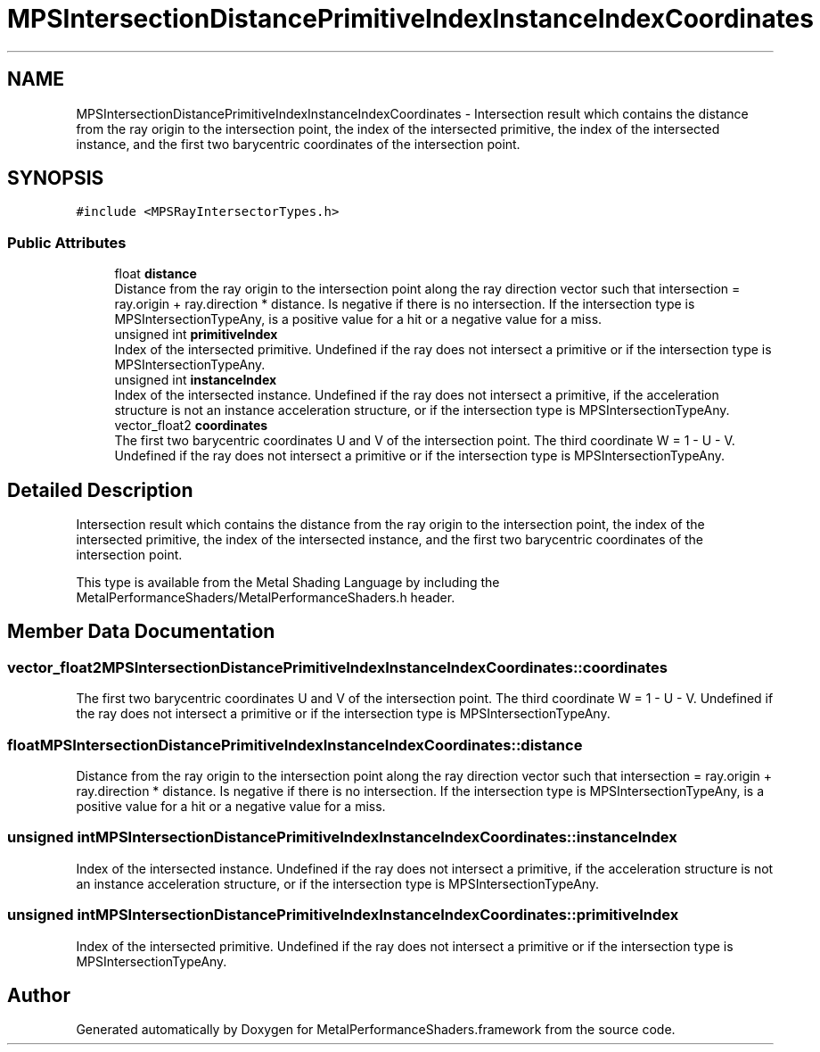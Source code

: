 .TH "MPSIntersectionDistancePrimitiveIndexInstanceIndexCoordinates" 3 "Mon Jul 9 2018" "Version MetalPerformanceShaders-119.3" "MetalPerformanceShaders.framework" \" -*- nroff -*-
.ad l
.nh
.SH NAME
MPSIntersectionDistancePrimitiveIndexInstanceIndexCoordinates \- Intersection result which contains the distance from the ray origin to the intersection point, the index of the intersected primitive, the index of the intersected instance, and the first two barycentric coordinates of the intersection point\&.  

.SH SYNOPSIS
.br
.PP
.PP
\fC#include <MPSRayIntersectorTypes\&.h>\fP
.SS "Public Attributes"

.in +1c
.ti -1c
.RI "float \fBdistance\fP"
.br
.RI "Distance from the ray origin to the intersection point along the ray direction vector such that intersection = ray\&.origin + ray\&.direction * distance\&. Is negative if there is no intersection\&. If the intersection type is MPSIntersectionTypeAny, is a positive value for a hit or a negative value for a miss\&. "
.ti -1c
.RI "unsigned int \fBprimitiveIndex\fP"
.br
.RI "Index of the intersected primitive\&. Undefined if the ray does not intersect a primitive or if the intersection type is MPSIntersectionTypeAny\&. "
.ti -1c
.RI "unsigned int \fBinstanceIndex\fP"
.br
.RI "Index of the intersected instance\&. Undefined if the ray does not intersect a primitive, if the acceleration structure is not an instance acceleration structure, or if the intersection type is MPSIntersectionTypeAny\&. "
.ti -1c
.RI "vector_float2 \fBcoordinates\fP"
.br
.RI "The first two barycentric coordinates U and V of the intersection point\&. The third coordinate W = 1 - U - V\&. Undefined if the ray does not intersect a primitive or if the intersection type is MPSIntersectionTypeAny\&. "
.in -1c
.SH "Detailed Description"
.PP 
Intersection result which contains the distance from the ray origin to the intersection point, the index of the intersected primitive, the index of the intersected instance, and the first two barycentric coordinates of the intersection point\&. 

This type is available from the Metal Shading Language by including the MetalPerformanceShaders/MetalPerformanceShaders\&.h header\&. 
.SH "Member Data Documentation"
.PP 
.SS "vector_float2 MPSIntersectionDistancePrimitiveIndexInstanceIndexCoordinates::coordinates"

.PP
The first two barycentric coordinates U and V of the intersection point\&. The third coordinate W = 1 - U - V\&. Undefined if the ray does not intersect a primitive or if the intersection type is MPSIntersectionTypeAny\&. 
.SS "float MPSIntersectionDistancePrimitiveIndexInstanceIndexCoordinates::distance"

.PP
Distance from the ray origin to the intersection point along the ray direction vector such that intersection = ray\&.origin + ray\&.direction * distance\&. Is negative if there is no intersection\&. If the intersection type is MPSIntersectionTypeAny, is a positive value for a hit or a negative value for a miss\&. 
.SS "unsigned int MPSIntersectionDistancePrimitiveIndexInstanceIndexCoordinates::instanceIndex"

.PP
Index of the intersected instance\&. Undefined if the ray does not intersect a primitive, if the acceleration structure is not an instance acceleration structure, or if the intersection type is MPSIntersectionTypeAny\&. 
.SS "unsigned int MPSIntersectionDistancePrimitiveIndexInstanceIndexCoordinates::primitiveIndex"

.PP
Index of the intersected primitive\&. Undefined if the ray does not intersect a primitive or if the intersection type is MPSIntersectionTypeAny\&. 

.SH "Author"
.PP 
Generated automatically by Doxygen for MetalPerformanceShaders\&.framework from the source code\&.
